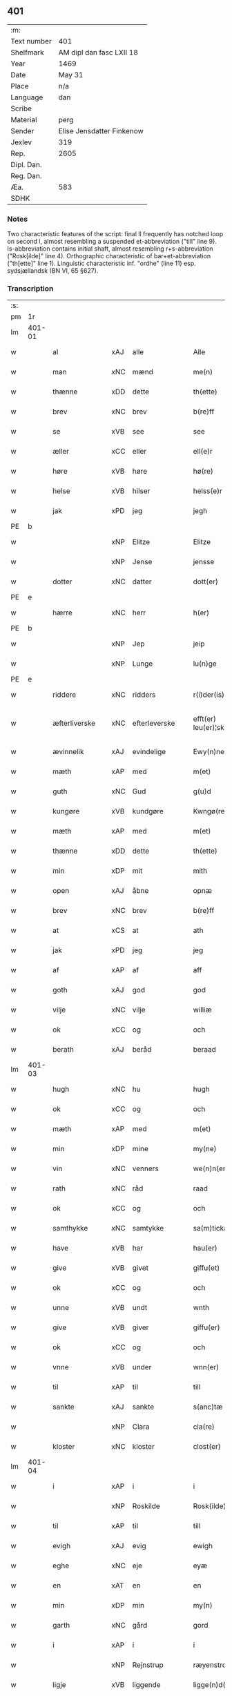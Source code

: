 ** 401
| :m:         |                           |
| Text number | 401                       |
| Shelfmark   | AM dipl dan fasc LXII 18  |
| Year        | 1469                      |
| Date        | May 31                    |
| Place       | n/a                       |
| Language    | dan                       |
| Scribe      |                           |
| Material    | perg                      |
| Sender      | Elise Jensdatter Finkenow |
| Jexlev      | 319                       |
| Rep.        | 2605                      |
| Dipl. Dan.  |                           |
| Reg. Dan.   |                           |
| Æa.         | 583                       |
| SDHK        |                           |

*** Notes
Two characteristic features of the script: final ll frequently has notched loop
on second l, almost resembling a suspended et-abbreviation ("till" line
9). Is-abbreviation contains initial shaft, almost resembling r+s-abbreviation
("Rosk[ilde]" line 4). Orthographic characteristic of bar+et-abbreviation
("th[ette]" line 1). Linguistic characteristic inf. "ordhe" (line 11)
esp. sydsjællandsk (BN VI, 65 §627).


*** Transcription
| :s: |        |                 |                |   |   |                         |              |   |   |   |        |     |   |   |   |               |
| pm  | 1r     |                 |                |   |   |                         |              |   |   |   |        |     |   |   |   |               |
| lm  | 401-01 |                 |                |   |   |                         |              |   |   |   |        |     |   |   |   |               |
| w   |        | al              | xAJ            | alle  |   | Alle                    | Alle         |   |   |   |        | dan |   |   |   |        401-01 |
| w   |        | man             | xNC            | mænd  |   | me(n)                   | me̅           |   |   |   |        | dan |   |   |   |        401-01 |
| w   |        | thænne          | xDD            | dette  |   | th(ette)                | th̅ꝫͤ          |   |   |   |        | dan |   |   |   |        401-01 |
| w   |        | brev            | xNC            | brev  |   | b(re)ff                 | bﬀ          |   |   |   |        | dan |   |   |   |        401-01 |
| w   |        | se              | xVB            | see  |   | see                     | ſee          |   |   |   |        | dan |   |   |   |        401-01 |
| w   |        | æller           | xCC            | eller  |   | ell(e)r                 | el̅lꝛ         |   |   |   |        | dan |   |   |   |        401-01 |
| w   |        | høre            | xVB            | høre  |   | hø(re)                  | hø          |   |   |   |        | dan |   |   |   |        401-01 |
| w   |        | helse           | xVB            | hilser  |   | helss(e)r               | helꝛ̅        |   |   |   |        | dan |   |   |   |        401-01 |
| w   |        | jak             | xPD            | jeg  |   | jegh                    | ȷegh         |   |   |   |        | dan |   |   |   |        401-01 |
| PE  | b      |                 |                |   |   |                         |              |   |   |   |        |     |   |   |   |               |
| w   |        |            | xNP            | Elitze  |   | Elitze                  | Elıtze       |   |   |   |        | dan |   |   |   |        401-01 |
| w   |        |            | xNP            | Jense  |   | jensse                  | ȷene        |   |   |   |        | dan |   |   |   |        401-01 |
| w   |        | dotter          | xNC            | datter  |   | dott(er)                | dott        |   |   |   |        | dan |   |   |   |        401-01 |
| PE  | e      |                 |                |   |   |                         |              |   |   |   |        |     |   |   |   |               |
| w   |        | hærre             | xNC            | herr  |   | h(er)                   | h̅            |   |   |   |        | dan |   |   |   |        401-01 |
| PE  | b      |                 |                |   |   |                         |              |   |   |   |        |     |   |   |   |               |
| w   |        |              | xNP            | Jep  |   | jeip                    | ȷeip         |   |   |   |        | dan |   |   |   |        401-01 |
| w   |        |             | xNP            | Lunge  |   | lu(n)ge                 | lu̅ge         |   |   |   |        | dan |   |   |   |        401-01 |
| PE  | e      |                 |                |   |   |                         |              |   |   |   |        |     |   |   |   |               |
| w   |        | riddere         | xNC            | ridders  |   | r(i)der(is)             | rderꝭ       |   |   |   |        | dan |   |   |   |        401-01 |
| w   |        | æfterliverske | xNC            | efterleverske  |   | efft(er) leu(er)¦sk(is) | eﬀtleu¦ſkꝭ |   |   |   |        | dan |   |   |   | 401-01—401-02 |
| w   |        | ævinnelik       | xAJ            | evindelige  |   | Ewy(n)nelighe           | Ewy̅nelighe   |   |   |   |        | dan |   |   |   |        401-02 |
| w   |        | mæth            | xAP            | med  |   | m(et)                   | mꝫ           |   |   |   |        | dan |   |   |   |        401-02 |
| w   |        | guth            | xNC            | Gud  |   | g(u)d                   | gd           |   |   |   |        | dan |   |   |   |        401-02 |
| w   |        | kungøre       | xVB            | kundgøre  |   | Kwngø(rende).           | Kwngø.      |   |   |   | de-sup | dan |   |   |   |        401-02 |
| w   |        | mæth           | xAP             | med  |   | m(et)                   | mꝫ           |   |   |   |        | dan |   |   |   |        401-02 |
| w   |        | thænne          | xDD            | dette  |   | th(ette)                | th̅ꝫͤ          |   |   |   |        | dan |   |   |   |        401-02 |
| w   |        | min             | xDP            | mit  |   | mith                    | mith         |   |   |   |        | dan |   |   |   |        401-02 |
| w   |        | open            | xAJ            | åbne  |   | opnæ                    | opnæ         |   |   |   |        | dan |   |   |   |        401-02 |
| w   |        | brev            | xNC            | brev  |   | b(re)ff                 | bﬀ          |   |   |   |        | dan |   |   |   |        401-02 |
| w   |        | at              | xCS            | at  |   | ath                     | ath          |   |   |   |        | dan |   |   |   |        401-02 |
| w   |        | jak             | xPD            | jeg  |   | jeg                     | ȷeg          |   |   |   |        | dan |   |   |   |        401-02 |
| w   |        | af              | xAP            | af  |   | aff                     | aﬀ           |   |   |   |        | dan |   |   |   |        401-02 |
| w   |        | goth            | xAJ            | god  |   | god                     | god          |   |   |   |        | dan |   |   |   |        401-02 |
| w   |        | vilje           | xNC            | vilje  |   | williæ                  | williæ       |   |   |   |        | dan |   |   |   |        401-02 |
| w   |        | ok              | xCC            | og  |   | och                     | och          |   |   |   |        | dan |   |   |   |        401-02 |
| w   |        | berath          | xAJ          | beråd  |   | beraad                  | beꝛaad       |   |   |   |        | dan |   |   |   |        401-02 |
| lm  | 401-03 |                 |                |   |   |                         |              |   |   |   |        |     |   |   |   |               |
| w   |        | hugh            | xNC            | hu  |   | hugh                    | hűgh         |   |   |   |        | dan |   |   |   |        401-03 |
| w   |        | ok              | xCC          | og  |   | och                     | och          |   |   |   |        | dan |   |   |   |        401-03 |
| w   |        | mæth            | xAP            | med  |   | m(et)                   | mꝫ           |   |   |   |        | dan |   |   |   |        401-03 |
| w   |        | min           | xDP          | mine  |   | my(ne)                  | my̅ͤ           |   |   |   |        | dan |   |   |   |        401-03 |
| w   |        | vin        | xNC          | venners  |   | we(n)n(er)ss            | we̅n        |   |   |   |        | dan |   |   |   |        401-03 |
| w   |        | rath            | xNC            | råd  |   | raad                    | raad         |   |   |   |        | dan |   |   |   |        401-03 |
| w   |        | ok              | xCC          | og  |   | och                     | och          |   |   |   |        | dan |   |   |   |        401-03 |
| w   |        | samthykke        | xNC            | samtykke  |   | sa(m)tickæ              | ſa̅tickæ      |   |   |   |        | dan |   |   |   |        401-03 |
| w   |        | have            | xVB            | har  |   | hau(er)                 | hau         |   |   |   |        | dan |   |   |   |        401-03 |
| w   |        | give            | xVB            | givet  |   | giffu(et)               | giﬀuꝫ        |   |   |   |        | dan |   |   |   |        401-03 |
| w   |        | ok              | xCC          | og  |   | och                     | och          |   |   |   |        | dan |   |   |   |        401-03 |
| w   |        | unne             | xVB          | undt  |   | wnth                    | wnth         |   |   |   |        | dan |   |   |   |        401-03 |
| w   |        | give            | xVB            | giver  |   | giffu(er)               | giﬀu        |   |   |   |        | dan |   |   |   |        401-03 |
| w   |        | ok              | xCC          | og  |   | och                     | och          |   |   |   |        | dan |   |   |   |        401-03 |
| w   |        | vnne            | xVB            | under  |   | wnn(er)                 | wnn         |   |   |   |        | dan |   |   |   |        401-03 |
| w   |        | til             | xAP            | til  |   | till                    | till         |   |   |   |        | dan |   |   |   |        401-03 |
| w   |        | sankte          | xAJ            | sankte  |   | s(anc)tæ                | ﬅæ̅           |   |   |   |        | dan |   |   |   |        401-03 |
| w   |        |             | xNP            | Clara  |   | cla(re)                 | cla         |   |   |   |        | dan |   |   |   |        401-03 |
| w   |        | kloster         | xNC            | kloster  |   | clost(er)               | cloﬅ        |   |   |   |        | dan |   |   |   |        401-03 |
| lm  | 401-04 |                 |                |   |   |                         |              |   |   |   |        |     |   |   |   |               |
| w   |        | i               | xAP            | i  |   | i                       | i            |   |   |   |        | dan |   |   |   |        401-04 |
| w   |        |          | xNP            | Roskilde  |   | Rosk(ilde)              | Roſk̅ꝭ        |   |   |   |        | dan |   |   |   |        401-04 |
| w   |        | til             | xAP            | til  |   | till                    | till         |   |   |   |        | dan |   |   |   |        401-04 |
| w   |        | evigh           | xAJ            | evig  |   | ewigh                   | ewigh        |   |   |   |        | dan |   |   |   |        401-04 |
| w   |        | eghe            | xNC            | eje  |   | eyæ                     | eyæ          |   |   |   |        | dan |   |   |   |        401-04 |
| w   |        | en              | xAT            | en  |   | en                      | en           |   |   |   |        | dan |   |   |   |        401-04 |
| w   |        | min         | xDP          | min  |   | my(n)                   | my̅           |   |   |   |        | dan |   |   |   |        401-04 |
| w   |        | garth           | xNC            | gård  |   | gord                    | goꝛd         |   |   |   |        | dan |   |   |   |        401-04 |
| w   |        | i               | xAP           | i  |   | i                       | i            |   |   |   |        | dan |   |   |   |        401-04 |
| w   |        |        | xNP           | Rejnstrup  |   | ræyenstrop              | ræyenﬅrop    |   |   |   |        | dan |   |   |   |        401-04 |
| w   |        | ligje           | xVB            | liggende  |   | ligge(n)d(e)            | lıgge̅       |   |   |   |        | dan |   |   |   |        401-04 |
| w   |        | i               | xAP           | i  |   | i                       | i            |   |   |   |        | dan |   |   |   |        401-04 |
| PL  | b      |                 |                |   |   |                         |              |   |   |   |        |     |   |   |   |               |
| w   |        |       | xAJ           | Gunderslev  |   | gwnn(er)sløff           | gwnnſløﬀ    |   |   |   |        | dan |   |   |   |        401-04 |
| w   |        | sokn           | xNC          | sogn  |   | songh                   | ſongh        |   |   |   |        | dan |   |   |   |        401-04 |
| PL  | e      |                 |                |   |   |                         |              |   |   |   |        |     |   |   |   |               |
| w   |        | i               | xAP            | i  |   | i                       | i            |   |   |   |        | dan |   |   |   |        401-04 |
| PL  | b      |                 |                |   |   |                         |              |   |   |   |        |     |   |   |   |               |
| w   |        |       | xNP            | Flakkebergs  |   | flackæb(er)gs           | flackæbg   |   |   |   |        | dan |   |   |   |        401-04 |
| w   |        |            | xNP           | herred  |   | h(eret)                 | h̅ꝭᷓ           |   |   |   |        | dan |   |   |   |        401-04 |
| PL  | e      |                 |                |   |   |                         |              |   |   |   |        |     |   |   |   |               |
| lm  | 401-05 |                 |                |   |   |                         |              |   |   |   |        |     |   |   |   |               |
| w   |        | ok              | xCC            | og  |   | Och                     | Och          |   |   |   |        | dan |   |   |   |        401-05 |
| w   |        | give            | xVB            | giver  |   | giffu(er)               | giﬀu        |   |   |   |        | dan |   |   |   |        401-05 |
| w   |        | arlik           | xAJ            | årlige  |   | arlighæ                 | aꝛlighæ      |   |   |   |        | dan |   |   |   |        401-05 |
| w   |        | til             | xAP            | til  |   | til                     | til          |   |   |   |        | dan |   |   |   |        401-05 |
| w   |        | landgilde       | xNC            | landgilde  |   | landgillæ               | landgillæ    |   |   |   |        | dan |   |   |   |        401-05 |
| w   |        |                | xNA          | 1  |   | i                       | i            |   |   |   |        | dan |   |   |   |        401-05 |
| w   |        | pund            | xNC            | pund  |   | p(u)nd                  | pn̅d          |   |   |   |        | dan |   |   |   |        401-05 |
| w   |        | bjug           | xNC            | byg  |   | bygh                    | bẏgh         |   |   |   |        | dan |   |   |   |        401-05 |
| w   |        | en              | xAT           | en  |   | en                      | e           |   |   |   |        | dan |   |   |   |        401-05 |
| w   |        | ørtogh          | xNC            | ørtug  |   | ørtugh                  | øꝛtűgh       |   |   |   |        | dan |   |   |   |        401-05 |
| w   |        | rugh            | xNC            | rug  |   | rw                      | rw           |   |   |   |        | dan |   |   |   |        401-05 |
| w   |        |                | xNA            | 1  |   | i                       | i            |   |   |   |        | dan |   |   |   |        401-05 |
| w   |        | lamb            | xNC            | lam  |   | laam                    | laam         |   |   |   |        | dan |   |   |   |        401-05 |
| w   |        | en              | xAT          | en  |   | en                      | e           |   |   |   |        | dan |   |   |   |        401-05 |
| w   |        | gas            | xNC            | gås  |   | gooss                   | goo         |   |   |   |        | dan |   |   |   |        401-05 |
| w   |        |                | xNA         | 2  |   | ii                      | ii           |   |   |   |        | dan |   |   |   |        401-05 |
| w   |        | høne           | xNC          | høns  |   | høø⟨n⟩ss                | høø⟨n⟩      |   |   |   |        | dan |   |   |   |        401-05 |
| w   |        | ok              | xCC          | og  |   | Och                     | Och          |   |   |   |        | dan |   |   |   |        401-05 |
| w   |        | svin            | xNC            | svin  |   | swyn                    | ſwẏn         |   |   |   |        | dan |   |   |   |        401-05 |
| lm  | 401-06 |                 |                |   |   |                         |              |   |   |   |        |     |   |   |   |               |
| w   |        | nar             | xCS         | når  |   | nar                     | naꝛ          |   |   |   |        | dan |   |   |   |        401-06 |
| w   |        | sum             | xAV          | som  |   | som                     | ſo          |   |   |   |        | dan |   |   |   |        401-06 |
| w   |        | alden            | xNC            | olden  |   | aldh(e)n                | aldh̅        |   |   |   |        | dan |   |   |   |        401-06 |
| w   |        | være            | xVB            | er  |   | ær                      | æꝛ           |   |   |   |        | dan |   |   |   |        401-06 |
| p   |        | ,               | XX             |   |   | ,                       | ,            |   |   |   |        | dan |   |   |   |        401-06 |
| w   |        | ok              | xCC          | og  |   | och                     | och          |   |   |   |        | dan |   |   |   |        401-06 |
| w   |        | arbejde         | xVB            | arbejde  |   | arbeydhe                | aꝛbeẏdhe     |   |   |   |        | dan |   |   |   |        401-06 |
| w   |        | um              | xAP            | om  |   | om                      | o           |   |   |   |        | dan |   |   |   |        401-06 |
| w   |        | høst            | xNC            | høsten  |   | høsth(e)n               | høﬅh̅        |   |   |   |        | dan |   |   |   |        401-06 |
| w   |        | ok              | xCC          | og  |   | Och                     | Och          |   |   |   |        | dan |   |   |   |        401-06 |
| w   |        | mæth            | xAP            | med  |   | m(et)                   | mꝫ           |   |   |   |        | dan |   |   |   |        401-06 |
| w   |        | al              | xAJ            | al  |   | all                     | all          |   |   |   |        | dan |   |   |   |        401-06 |
| w   |        | fornævnd        | xAJ            | fornævnte  |   | for(nefnde)             | foꝛ.ͩͤ         |   |   |   |        | dan |   |   |   |        401-06 |
| w   |        | goths           | xNC            | gods  |   | gotz                    | gotz         |   |   |   |        | dan |   |   |   |        401-06 |
| w   |        | tillægjelse     | xNC            | tilliggelse  |   | tillygælsse             | tillygæle   |   |   |   |        | dan |   |   |   |        401-06 |
| w   |        | skogh           | xNC            | skov  |   | skow                    | ſkow         |   |   |   |        | dan |   |   |   |        401-06 |
| w   |        | mark            | xNC            | mark  |   | m(ar)ck                 | mᷓck          |   |   |   |        | dan |   |   |   |        401-06 |
| w   |        | aker           | xNC        | ager  |   | agh(m)r                 | agh̅ꝛ         |   |   |   |        | dan |   |   |   |        401-06 |
| lm  | 401-07 |                 |                |   |   |                         |              |   |   |   |        |     |   |   |   |               |
| w   |        | æng             | xNC            | eng  |   | engh                    | engh         |   |   |   |        | dan |   |   |   |        401-07 |
| w   |        | vat             | xAJ            | vådt  |   | woth                    | woth         |   |   |   |        | dan |   |   |   |        401-07 |
| w   |        | thyr            | xAJ            | tørt  |   | tiwrth                  | tiwꝛth       |   |   |   |        | dan |   |   |   |        401-07 |
| w   |        | fægang         | xNC            | fægang  |   | fææ gangh               | fææ gangh    |   |   |   |        | dan |   |   |   |        401-07 |
| w   |        | ok              | xCC            | og  |   | och                     | och          |   |   |   |        | dan |   |   |   |        401-07 |
| w   |        | fiskevatn       | xNC            | fiskevand  |   | fyske wanth             | fyſke wanth  |   |   |   |        | dan |   |   |   |        401-07 |
| w   |        | ænge            | xAV          | intet  |   | Jnth(et)                | Jnth̅ꝫ        |   |   |   |        | dan |   |   |   |        401-07 |
| w   |        | undentaken     | xAJ            | undtaget  |   | wnd(er) tagh(et)        | wnd tagh̅ꝫ   |   |   |   |        | dan |   |   |   |        401-07 |
| w   |        | ok              | xCC            | og  |   | Och                     | Och          |   |   |   |        | dan |   |   |   |        401-07 |
| w   |        | mæth            | xAP            | med  |   | m(et)                   | mꝫ           |   |   |   |        | dan |   |   |   |        401-07 |
| w   |        | al              | xAJ            | alle  |   | alle                    | alle         |   |   |   |        | dan |   |   |   |        401-07 |
| w   |        | thænne          | xDD            | de  |   | the                     | the          |   |   |   |        | dan |   |   |   |        401-07 |
| w   |        | brev            | xNC            | brev  |   | b(re)ff                 | bﬀ          |   |   |   |        | dan |   |   |   |        401-07 |
| w   |        | sum             | xRP            | som  |   | som                     | ſom          |   |   |   |        | dan |   |   |   |        401-07 |
| lm  | 401-08 |                 |                |   |   |                         |              |   |   |   |        |     |   |   |   |               |
| w   |        | thær            | xAV            | der  |   | th(e)r                  | th̅ꝛ          |   |   |   |        | dan |   |   |   |        401-08 |
| w   |        | uppe          | xAV         | oppe  |   | wppa                    | wa          |   |   |   |        | dan |   |   |   |        401-08 |
| w   |        | lythe           | xVB            | lyde  |   | lydhe                   | lẏdhe        |   |   |   |        | dan |   |   |   |        401-08 |
| w   |        | hvilik          | xPD            | hvilken  |   | huilken                 | huilken      |   |   |   |        | dan |   |   |   |        401-08 |
| w   |        | fornævnd        | xAJ            | fornævnte  |   | for(nefde)              | foꝛ.ͩͤ         |   |   |   |        | dan |   |   |   |        401-08 |
| w   |        | garth           | xNC            | gård  |   | gord                    | goꝛd         |   |   |   |        | dan |   |   |   |        401-08 |
| w   |        | min           | xDP            | min  |   | my(n)                   | my̅           |   |   |   |        | dan |   |   |   |        401-08 |
| w   |        | kær             | xAJ            | kære  |   | kæ(re)                  | kæ          |   |   |   |        | dan |   |   |   |        401-08 |
| w   |        | husbonde        | xNC            | husbonde  |   | husbondhe               | huſbondhe    |   |   |   |        | dan |   |   |   |        401-08 |
| w   |        | hærre           | xNC            | herr  |   | h(er)                   | h̅            |   |   |   |        | dan |   |   |   |        401-08 |
| PE  | b      |                 |                |   |   |                         |              |   |   |   |        |     |   |   |   |               |
| w   |        |              | xNP            | Jep  |   | jeip                    | ȷeıp         |   |   |   |        | dan |   |   |   |        401-08 |
| w   |        |              | xNP            | Lunge  |   | lu(n)ghe                | lu̅ghe        |   |   |   |        | dan |   |   |   |        401-08 |
| PE  | e      |                 |                |   |   |                         |              |   |   |   |        |     |   |   |   |               |
| w   |        | guth            | xNC            | Gud  |   | g(u)d                   | gd           |   |   |   |        | dan |   |   |   |        401-08 |
| w   |        | han             | xPD            | hans  |   | ha(n)s                  | ha̅          |   |   |   |        | dan |   |   |   |        401-08 |
| w   |        | sjal            | xNC            | sjæl  |   | siell                   | ſıell        |   |   |   |        | dan |   |   |   |        401-08 |
| w   |        | have            | xVB            | have  |   | haue                    | haűe         |   |   |   |        | dan |   |   |   |        401-08 |
| lm  | 401-09 |                 |                |   |   |                         |              |   |   |   |        |     |   |   |   |               |
| w   |        | køpe         | xVB            | købte  |   | køppthe                 | køthe       |   |   |   |        | dan |   |   |   |        401-09 |
| w   |        | af              | xAP            | af  |   | aff                     | aﬀ           |   |   |   |        | dan |   |   |   |        401-09 |
| PE  | b      |                 |                |   |   |                         |              |   |   |   |        |     |   |   |   |               |
| w   |        |            | xNP            | Henrik  |   | he(n)rick               | he̅rick       |   |   |   |        | dan |   |   |   |        401-09 |
| w   |        |        | xNP            | Åstredsen  |   | ost(re)dss(øn)          | oﬅdſ       |   |   |   |        | dan |   |   |   |        401-09 |
| PE  | e      |                 |                |   |   |                         |              |   |   |   |        |     |   |   |   |               |
| w   |        | ok              | xCC            | og  |   | Och                     | Och          |   |   |   |        | dan |   |   |   |        401-09 |
| w   |        | thænne          | xDD            | denne  |   | th(en)n(e)              | th̅ͤ          |   |   |   |        | dan |   |   |   |        401-09 |
| w   |        | fornævnd        | xAJ            | fornævnte  |   | for(nefnde)             | foꝛ.ͩͤ         |   |   |   |        | dan |   |   |   |        401-09 |
| w   |        | garth           | xNC            | gård  |   | gord                    | goꝛd         |   |   |   |        | dan |   |   |   |        401-09 |
| w   |        | give            | xVB            | giver  |   | giffu(er)               | giﬀu        |   |   |   |        | dan |   |   |   |        401-09 |
| w   |        | jak             | xPD            | jeg  |   | jegh                    | jegh         |   |   |   |        | dan |   |   |   |        401-09 |
| w   |        | til             | xAP            | til  |   | till                    | till         |   |   |   |        | dan |   |   |   |        401-09 |
| w   |        | fornævnd        | xAJ            | fornævnte  |   | for(nefnde)             | foꝛ.ͩͤ         |   |   |   |        | dan |   |   |   |        401-09 |
| w   |        | kloster         | xNC            | kloster  |   | clost(er)               | cloﬅ        |   |   |   |        | dan |   |   |   |        401-09 |
| w   |        | mæth            | xAP            | med  |   | m(et)                   | mꝫ           |   |   |   |        | dan |   |   |   |        401-09 |
| w   |        | vælbyrthigh   | xAJ            | velbyrdig  |   | welb(ir)gh¦dwgh         | welbᷣgh¦dwgh  |   |   |   |        | dan |   |   |   | 401-09—401-10 |
| w   |        | jungfrue         | xNC            | jomfru  |   | jomff(rv)               | ȷomﬀͮ         |   |   |   |        | dan |   |   |   |        401-10 |
| PE  | b      |                 |                |   |   |                         |              |   |   |   |        |     |   |   |   |               |
| w   |        |              | xNP           | Bodil  |   | Boill                   | Boill        |   |   |   |        | dan |   |   |   |        401-10 |
| w   |        |           | xNP            | Henriks  |   | he(n)rickz              | he̅ꝛickz      |   |   |   |        | dan |   |   |   |        401-10 |
| w   |        | dotter          | xNC            | datter  |   | dott(er)                | dott        |   |   |   |        | dan |   |   |   |        401-10 |
| PE  | e      |                 |                |   |   |                         |              |   |   |   |        |     |   |   |   |               |
| w   |        | mæth            | xAP            | med  |   | M(et)                   | Mꝫ           |   |   |   |        | dan |   |   |   |        401-10 |
| w   |        | vilkor           | xNC            | vilkår  |   | welkor                  | welkor       |   |   |   |        | dan |   |   |   |        401-10 |
| w   |        | sum             | xRP            | som  |   | som                     | ſo          |   |   |   |        | dan |   |   |   |        401-10 |
| w   |        | æfter           | xAP            | efter  |   | efft(er)                | eﬀt         |   |   |   |        | dan |   |   |   |        401-10 |
| w   |        | stor            | xAJ            | står  |   | stor                    | ﬅoꝛ          |   |   |   |        | dan |   |   |   |        401-10 |
| w   |        | sum             | xRP            | som  |   | so(m)                   | ſo̅           |   |   |   |        | dan |   |   |   |        401-10 |
| w   |        | være            | xVB            | er  |   | ær                      | æꝛ           |   |   |   |        | dan |   |   |   |        401-10 |
| w   |        | fyrst          | xAJ            | først  |   | førsst                  | føꝛſst       |   |   |   |        | dan |   |   |   |        401-10 |
| w   |        | ok              | xCC            | og  |   | och                     | och          |   |   |   |        | dan |   |   |   |        401-10 |
| w   |        | framme       | xAV            | fremmest  |   | fræ(m)m(er)sth          | fræ̅mﬅh      |   |   |   |        | dan |   |   |   |        401-10 |
| w   |        | at              | xCS            | at  |   | Ath                     | Ath          |   |   |   |        | dan |   |   |   |        401-10 |
| lm  | 401-11 |                 |                |   |   |                         |              |   |   |   |        |     |   |   |   |               |
| w   |        | hvilik      | xPD            | hvilken  |   | huilke(n)               | huilke̅       |   |   |   |        | dan |   |   |   |        401-11 |
| w   |        | jungrue         | xNC            | jomfru  |   | jo(m)ff(rv)             | ȷo̅ﬀͮ          |   |   |   |        | dan |   |   |   |        401-11 |
| w   |        | sum             | xRP            | som  |   | so(m)                   | ſo̅           |   |   |   |        | dan |   |   |   |        401-11 |
| w   |        | abbetisse       | xNC            | abbedisse  |   | abb(atis)sa             | ab̅bſa        |   |   |   |        | lat |   |   |   |        401-11 |
| w   |        | være            | xVB            | er  |   | ær                      | æꝛ           |   |   |   |        | dan |   |   |   |        401-11 |
| w   |        | æller           | xCC            | eller  |   | ell(e)r                 | el̅lꝛ         |   |   |   |        | dan |   |   |   |        401-11 |
| w   |        | orth             | xNC            | orde  |   | ordhe                   | oꝛdhe        |   |   |   |        | dan |   |   |   |        401-11 |
| w   |        | skule           | xVB            | skal  |   | skall                   | ſkall        |   |   |   |        | dan |   |   |   |        401-11 |
| w   |        | skule           | xVB            | skulle  |   | Skulle                  | Skulle       |   |   |   |        | dan |   |   |   |        401-11 |
| w   |        | have            | xVB            | have  |   | haue                    | haue         |   |   |   |        | dan |   |   |   |        401-11 |
| w   |        | sjalv           | xPD            | selve  |   | selffue                 | ſelﬀue       |   |   |   |        | dan |   |   |   |        401-11 |
| w   |        | fornævnd        | xAJ            | fornævnte  |   | for(nefnde)             | foꝛ.ͩͤ         |   |   |   |        | dan |   |   |   |        401-11 |
| w   |        | goths           | xNC            | gods  |   | gotz                    | gotz         |   |   |   |        | dan |   |   |   |        401-11 |
| w   |        | i               | xAP            | i  |   | i                       | i            |   |   |   |        | dan |   |   |   |        401-11 |
| w   |        | forsvar         | xNC            | forsvar  |   | forswar                 | foꝛſwaꝛ      |   |   |   |        | dan |   |   |   |        401-11 |
| w   |        | til             | xAP            | til  |   | till                    | tıll         |   |   |   |        | dan |   |   |   |        401-11 |
| lm  | 401-12 |                 |                |   |   |                         |              |   |   |   |        |     |   |   |   |               |
| w   |        | thæn            | xAT            | de  |   | the                     | the          |   |   |   |        | dan |   |   |   |        401-12 |
| w   |        | goth            | xAJ            | gode  |   | godhe                   | godhe        |   |   |   |        | dan |   |   |   |        401-12 |
| w   |        | jungfrue      | xNC            | jomfruers  |   | jo(m)ffrwærs            | ȷo̅ﬀrwæꝛ     |   |   |   |        | dan |   |   |   |        401-12 |
| w   |        | nyt           | xNC            | nytte  |   | nytthe                  | ẏtthe       |   |   |   |        | dan |   |   |   |        401-12 |
| w   |        | sum             | xRP            | som  |   | so(m)                   | ſo̅           |   |   |   |        | dan |   |   |   |        401-12 |
| w   |        | i               | xAP          | i  |   | i                       | i            |   |   |   |        | dan |   |   |   |        401-12 |
| w   |        | fornævnd        | xAJ            | fornævnte  |   | for(nefnde)             | foꝛ.ͩͤ         |   |   |   |        | dan |   |   |   |        401-12 |
| w   |        | kloster         | xNC            | kloster  |   | clost(er)               | cloﬅ        |   |   |   |        | dan |   |   |   |        401-12 |
| w   |        | være           | xVB          | ere  |   | ær(e)                   | ær          |   |   |   |        | dan |   |   |   |        401-12 |
| w   |        | ok              | xCC            | og  |   | och                     | och          |   |   |   |        | dan |   |   |   |        401-12 |
| w   |        | æj              | xAV            | ej  |   | ey                      | ey           |   |   |   |        | dan |   |   |   |        401-12 |
| w   |        | noker           | xPD            | nogen  |   | nogh(e)r                | nogh̅ꝛ        |   |   |   |        | dan |   |   |   |        401-12 |
| w   |        | foghet             | xNC            | foged  |   | fowed                   | fowed        |   |   |   |        | dan |   |   |   |        401-12 |
| w   |        | æller           | xCC            | eller  |   | ell(e)r                 | el̅lꝛ         |   |   |   |        | dan |   |   |   |        401-12 |
| w   |        |         | xNC            | embedsmænd  |   | æmbessmeen              | æmbemee    |   |   |   |        | dan |   |   |   |        401-12 |
| w   |        | sum             | xRP            | som  |   | so(m)                   | ſo̅           |   |   |   |        | dan |   |   |   |        401-12 |
| lm  | 401-13 |                 |                |   |   |                         |              |   |   |   |        |     |   |   |   |               |
| w   |        | kloster         | xNC            | kloster  |   | clost(er)               | cloﬅ        |   |   |   |        | dan |   |   |   |        401-13 |
| w   |        | have            | xVB            | have  |   | haue                    | haue         |   |   |   |        | dan |   |   |   |        401-13 |
| w   |        | i               | xAP            | i  |   | i                       | i            |   |   |   |        | dan |   |   |   |        401-13 |
| w   |        | forsvar         | xNC            | forsvar  |   | forswar                 | foꝛſwaꝛ      |   |   |   |        | dan |   |   |   |        401-13 |
| w   |        | sik            | xNP          | sig  |   | sygh                    | ſẏgh         |   |   |   |        | dan |   |   |   |        401-13 |
| w   |        | thær            | xAV            | der  |   | th(e)r                  | th̅ꝛ          |   |   |   |        | dan |   |   |   |        401-13 |
| w   |        | noker           | xPD            | noget  |   | nogh(et)                | nogh̅ꝫ        |   |   |   |        | dan |   |   |   |        401-13 |
| w   |        | mæth            | xAP            | med  |   | m(et)                   | mꝫ           |   |   |   |        | dan |   |   |   |        401-13 |
| w   |        | at              | xIM            | at  |   | ath                     | ath          |   |   |   |        | dan |   |   |   |        401-13 |
| w   |        | bevare          | xVB            | bevare  |   | bewar(e)                | bewar       |   |   |   |        | dan |   |   |   |        401-13 |
| w   |        | ok              | xCC            | og  |   | Och                     | Och          |   |   |   |        | dan |   |   |   |        401-13 |
| w   |        | skule           | xVB            | skal  |   | skall                   | ſkall        |   |   |   |        | dan |   |   |   |        401-13 |
| w   |        | fornævnd        | xAJ            | fornævnte  |   | for(nefnde)             | foꝛ.ͩͤ         |   |   |   |        | dan |   |   |   |        401-13 |
| PE  | b      |                 |                |   |   |                         |              |   |   |   |        |     |   |   |   |               |
| w   |        |              | xNP            | Bodil  |   | boill                   | boill        |   |   |   |        | dan |   |   |   |        401-13 |
| PE  | e      |                 |                |   |   |                         |              |   |   |   |        |     |   |   |   |               |
| w   |        | nyte      | xVB            | nyde  |   | nydhe                   | nẏdhe        |   |   |   |        | dan |   |   |   |        401-13 |
| w   |        | thæn            | xAT            | den  |   | th(e)n                  | th̅          |   |   |   |        | dan |   |   |   |        401-13 |
| w   |        | en           | xPD            | ene  |   | e(n)næ                  | e̅næ          |   |   |   |        | dan |   |   |   |        401-13 |
| lm  | 401-14 |                 |                |   |   |                         |              |   |   |   |        |     |   |   |   |               |
| w   |        | ørtogh          | xNC            | ørtug  |   | ørtwgh                  | øꝛtwgh       |   |   |   |        | dan |   |   |   |        401-14 |
| w   |        | korn            | xNC            | korn  |   | korn                    | koꝛ         |   |   |   |        | dan |   |   |   |        401-14 |
| w   |        | sva             | xAV            | så  |   | saa                     | ſaa          |   |   |   |        | dan |   |   |   |        401-14 |
| w   |        | længe           | xAV            | længe  |   | lenghe                  | lenghe       |   |   |   |        | dan |   |   |   |        401-14 |
| w   |        | sum             | xAV            | som  |   | som                     | ſom          |   |   |   |        | dan |   |   |   |        401-14 |
| w   |        | hun             | xPD            | hun  |   | hwn                     | hwn          |   |   |   |        | dan |   |   |   |        401-14 |
| w   |        | live            | xVB            | lever  |   | leffu(er)               | leﬀu        |   |   |   |        | dan |   |   |   |        401-14 |
| w   |        | thi             | xAV            | thi  |   | Thy                     | Thẏ          |   |   |   |        | dan |   |   |   |        401-14 |
| w   |        | tilbinde        | xVB            | tilbinder  |   | tilbyndh(e)r            | tilbẏndh̅ꝛ    |   |   |   |        | dan |   |   |   |        401-14 |
| w   |        | jak             | xPD            | jeg  |   | jegh                    | ȷegh         |   |   |   |        | dan |   |   |   |        401-14 |
| w   |        | jak             | xPD            | mig  |   | megh                    | megh         |   |   |   |        | dan |   |   |   |        401-14 |
| w   |        | ok              | xCC            | og  |   | och                     | och          |   |   |   |        | dan |   |   |   |        401-14 |
| w   |        | min             | xDP            | mine  |   | my(ne)                  | my̅ͤ           |   |   |   |        | dan |   |   |   |        401-14 |
| w   |        | arving          | xNC            | arvinge  |   | arwy(n)ghæ              | aꝛwy̅ghæ      |   |   |   |        | dan |   |   |   |        401-14 |
| w   |        | at              | xIM            | at  |   | at                      | at           |   |   |   |        | dan |   |   |   |        401-14 |
| lm  | 401-15 |                 |                |   |   |                         |              |   |   |   |        |     |   |   |   |               |
| w   |        | fri             | xVB            | fri  |   | fry                     | frẏ          |   |   |   |        | dan |   |   |   |        401-15 |
| w   |        | ok              | xCC            | og  |   | och                     | och          |   |   |   |        | dan |   |   |   |        401-15 |
| w   |        | hemle           | xVB          | hjemle  |   | hymle                   | hẏmle        |   |   |   |        | dan |   |   |   |        401-15 |
| w   |        | ok              | xCC            | og  |   | och                     | och          |   |   |   |        | dan |   |   |   |        401-15 |
| w   |        | til             | xAV            | til  |   | til                     | til          |   |   |   |        | dan |   |   |   |        401-15 |
| w   |        | at              | xIM            | at  |   | at                      | at           |   |   |   |        | dan |   |   |   |        401-15 |
| w   |        | sta             | xVB            | stå  |   | staa                    | ﬅaa          |   |   |   |        | dan |   |   |   |        401-15 |
| w   |        | fornævnd        | xAJ            | fornævnte  |   | for(nefnde)             | foꝛͩͤ          |   |   |   |        | dan |   |   |   |        401-15 |
| w   |        | goths           | xNC            | gods  |   | gotz                    | gotz         |   |   |   |        | dan |   |   |   |        401-15 |
| w   |        | til             | xAP            | til  |   | till                    | till         |   |   |   |        | dan |   |   |   |        401-15 |
| w   |        | fornævnd        | xAJ            | fornævnte  |   | for(nefnde)             | foꝛ.ͩͤ         |   |   |   |        | dan |   |   |   |        401-15 |
| w   |        |                 | xNP            | Clara  |   | cla(re)                 | cla         |   |   |   |        | dan |   |   |   |        401-15 |
| w   |        | kloster         | xNC            | kloster  |   | clost(er)               | cloﬅ        |   |   |   |        | dan |   |   |   |        401-15 |
| w   |        | til             | xAP            | til  |   | till                    | tıll         |   |   |   |        | dan |   |   |   |        401-15 |
| w   |        | ævinnelik        | xPD            | everdelig  |   | ew(er)delig             | ewdelig     |   |   |   |        | dan |   |   |   |        401-15 |
| w   |        | eghe            | xNC            | eje  |   | eyæ                     | eyæ          |   |   |   |        | dan |   |   |   |        401-15 |
| w   |        | eghe+skule      | xVB            | ejeskullende  |   | eyæskulle(n)d(e)        | eyæſkul̅le   |   |   |   |        | dan |   |   |   |        401-15 |
| lm  | 401-16 |                 |                |   |   |                         |              |   |   |   |        |     |   |   |   |               |
| w   |        | til             | xAP            | til  |   | Till                    | Tıll         |   |   |   |        | dan |   |   |   |        401-16 |
| w   |        | ytermere        | xAJ            | ydermere  |   | ydh(e)rme(re)           | ydh̅ꝛme      |   |   |   |        | dan |   |   |   |        401-16 |
| w   |        | forvaring       | xNC            | forvaring  |   | forwa(ri)ngh            | foꝛwangh    |   |   |   |        | dan |   |   |   |        401-16 |
| w   |        | ok              | xCC            | og  |   | och                     | och          |   |   |   |        | dan |   |   |   |        401-16 |
| w   |        | vitnesbyrth    | xNC            | vidnesbyrd  |   | witni(n)gz bird         | witni̅gz bird |   |   |   |        | dan |   |   |   |        401-16 |
| w   |        | hær             | xAV            | her  |   | h(er)                   | h̅            |   |   |   |        | dan |   |   |   |        401-16 |
| w   |        | um              | xAV            | om  |   | om                      | om           |   |   |   |        | dan |   |   |   |        401-16 |
| w   |        | hængje          | xVB            | hænger  |   | he(n)gh(e)r             | he̅gh̅ꝛ        |   |   |   |        | dan |   |   |   |        401-16 |
| w   |        | jak             | xPD            | jeg  |   | jeg                     | jeg          |   |   |   |        | dan |   |   |   |        401-16 |
| w   |        | min             | xDP            | mit  |   | mith                    | mith         |   |   |   |        | dan |   |   |   |        401-16 |
| w   |        | insighle        | xNC            | indsegl  |   | Insyllæ                 | Inſẏllæ      |   |   |   |        | dan |   |   |   |        401-16 |
| w   |        | næthen          | xAP            | neden  |   | nedh(e)n                | nedh̅        |   |   |   |        | dan |   |   |   |        401-16 |
| w   |        | thænne          | xDD            | dette  |   | th(ette)                | th̅ꝫͤ          |   |   |   |        | dan |   |   |   |        401-16 |
| w   |        | brev            | xNC            | brev  |   | b(re)ff                 | bﬀ          |   |   |   |        | dan |   |   |   |        401-16 |
| lm  | 401-17 |                 |                |   |   |                         |              |   |   |   |        |     |   |   |   |               |
| w   |        | mæth            | xAP            | med  |   | m(et)                   | mꝫ           |   |   |   |        | dan |   |   |   |        401-17 |
| w   |        | flere           | xAJ            | flere  |   | fle(re)                 | fle         |   |   |   |        | dan |   |   |   |        401-17 |
| w   |        | goth            | xAJ            | gode  |   | godhe                   | godhe        |   |   |   |        | dan |   |   |   |        401-17 |
| w   |        | man             | xNC            | mænds  |   | mena                    | menz         |   |   |   |        | dan |   |   |   |        401-17 |
| w   |        | sum             | xRP            | som  |   | som                     | ſom          |   |   |   |        | dan |   |   |   |        401-17 |
| w   |        | være            | xVB            | er  |   | ær                      | ær           |   |   |   |        | dan |   |   |   |        401-17 |
| w   |        | doktor          | xNC            | doktor  |   | Doctar                  | Doctaꝛ       |   |   |   |        | dan |   |   |   |        401-17 |
| PE  | b      |                 |                |   |   |                         |              |   |   |   |        |     |   |   |   |               |
| w   |        |                 | xNP            | Kristoffer  |   | c(ri)stoff(er)          | cﬅoﬀ       |   |   |   |        | dan |   |   |   |        401-17 |
| PE  | e      |                 |                |   |   |                         |              |   |   |   |        |     |   |   |   |               |
| w   |        | provest        | xNC            | provst  |   | prowesth                | pꝛoweﬅh      |   |   |   |        | dan |   |   |   |        401-17 |
| w   |        | i               | xAP            | i  |   | i                       | i            |   |   |   |        | dan |   |   |   |        401-17 |
| w   |        |                 | xNP            | Roskilde  |   | rosk(ilde)              | roſ̅kꝭ        |   |   |   |        | dan |   |   |   |        401-17 |
| w   |        | hærre           | xNC            | herr  |   | h(er)                   | h̅            |   |   |   |        | dan |   |   |   |        401-17 |
| PE  | b      |                 |                |   |   |                         |              |   |   |   |        |     |   |   |   |               |
| w   |        |                 | xNP            | Oluf  |   | olleff                  | olleﬀ        |   |   |   |        | dan |   |   |   |        401-17 |
| w   |        |                 | xNP            | Lunge  |   | lw(n)ghe                | lw̅ghe        |   |   |   |        | dan |   |   |   |        401-17 |
| PE  | e      |                 |                |   |   |                         |              |   |   |   |        |     |   |   |   |               |
| w   |        | riddere         | xNC            | ridder  |   | r(i)de(r)               | rde        |   |   |   |        | dan |   |   |   |        401-17 |
| PE  | b      |                 |                |   |   |                         |              |   |   |   |        |     |   |   |   |               |
| w   |        |                 | xNP            | Henrik  |   | he(n)¦rick              | he̅¦rick      |   |   |   |        | dan |   |   |   | 401-17—401-18 |
| w   |        |                 | xNP            | Daa  |   | daa                     | daa          |   |   |   |        | dan |   |   |   |        401-18 |
| PE  | e      |                 |                |   |   |                         |              |   |   |   |        |     |   |   |   |               |
| w   |        | i               | xAP            | i  |   | i                       | i            |   |   |   |        | dan |   |   |   |        401-18 |
| PL  | b      |                 |                |   |   |                         |              |   |   |   |        |     |   |   |   |               |
| w   |        |                 | xNP            | Kelstrup  |   | kelstrop                | kelﬅꝛop      |   |   |   |        | dan |   |   |   |        401-18 |
| PL  | e      |                 |                |   |   |                         |              |   |   |   |        |     |   |   |   |               |
| p   |        | .               | XX             |   |   | .                       | .            |   |   |   |        | dan |   |   |   |        401-18 |
| PE  | b      |                 |                |   |   |                         |              |   |   |   |        |     |   |   |   |               |
| w   |        |                 | xNP            | Bo  |   | Boo                     | Boo          |   |   |   |        | dan |   |   |   |        401-18 |
| w   |        |                 | xNP            | Jensen  |   | jenss(øn)               | ȷenſ        |   |   |   |        | dan |   |   |   |        401-18 |
| PE  | e      |                 |                |   |   |                         |              |   |   |   |        |     |   |   |   |               |
| w   |        | burghemæstere     | xNC            | borgmester  |   | b(ur)gemeste(r)         | bᷣgemeﬅe     |   |   |   |        | dan |   |   |   |        401-18 |
| w   |        | i               | xAP            | i  |   | i                       | i            |   |   |   |        | dan |   |   |   |        401-18 |
| w   |        |                 | xNP            | Roskilde  |   | rosk(ilde)              | roſ̅kꝭ        |   |   |   |        | dan |   |   |   |        401-18 |
| PE  | b      |                 |                |   |   |                         |              |   |   |   |        |     |   |   |   |               |
| w   |        |                 | xNP            | Henrik  |   | hen(ri)ck               | henck       |   |   |   |        | dan |   |   |   |        401-18 |
| w   |        |                 | xNP            | Boenskill  |   | boenskill               | boenſkıll    |   |   |   |        | dan |   |   |   |        401-18 |
| PE  | e      |                 |                |   |   |                         |              |   |   |   |        |     |   |   |   |               |
| w   |        | burghemæstere     | xNC            | borgmester  |   | b(rr)gemeste(r)         | bᷣgemeﬅe     |   |   |   |        | dan |   |   |   |        401-18 |
| w   |        | i               | xAP            | i  |   | i                       | i            |   |   |   |        | dan |   |   |   |        401-18 |
| w   |        | same      | xAJ            | samme  |   | sa(m)me                 | ſa̅me         |   |   |   |        | dan |   |   |   |        401-18 |
| lm  | 401-19 |                 |                |   |   |                         |              |   |   |   |        |     |   |   |   |               |
| w   |        | stath           | xNC            | sted  |   | stedh                   | ﬅedh         |   |   |   |        | dan |   |   |   |        401-19 |
| w   |        | datum           | lat            |   |   | Dat(um)                 | Datͫ          |   |   |   |        | lat |   |   |   |        401-19 |
| w   |        | anno            | lat            |   |   | Anno                    | Anno         |   |   |   |        | lat |   |   |   |        401-19 |
| w   |        | domini          | lat            |   |   | d(omi)ni                | dn̅ı          |   |   |   |        | lat |   |   |   |        401-19 |
| n   |        | mº              | lat            |   |   | mº                      | º           |   |   |   |        | lat |   |   |   |        401-19 |
| n   |        | cdº             | lat            |   |   | cdº                     | cdº          |   |   |   |        | lat |   |   |   |        401-19 |
| n   |        | lxº             | lat            |   |   | lxº                     | lxº          |   |   |   |        | lat |   |   |   |        401-19 |
| w   |        | nono            | lat            |   |   | nono                    | nono         |   |   |   |        | lat |   |   |   |        401-19 |
| w   |        | jpso            | lat            |   |   | jp(s)o                  | ȷpo̅          |   |   |   |        | lat |   |   |   |        401-19 |
| w   |        | die             | lat            |   |   | die                     | die          |   |   |   |        | lat |   |   |   |        401-19 |
| w   |        | vigilia         | lat            |   |   | vigi(lia)               | vigiͣ         |   |   |   |        | lat |   |   |   |        401-19 |
| w   |        | corporis        | lat            |   |   | cor(poris)              | coꝛꝭ         |   |   |   |        | lat |   |   |   |        401-19 |
| w   |        | christi         | lat            |   |   | (christi)               | x           |   |   |   |        | lat |   |   |   |        401-19 |
| :e: |        |                 |                |   |   |                         |              |   |   |   |        |     |   |   |   |               |


